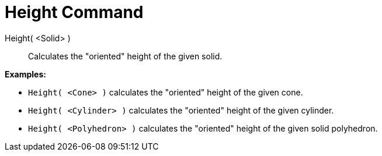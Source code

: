 = Height Command

Height( <Solid> )::
  Calculates the "oriented" height of the given solid.

[EXAMPLE]
====

*Examples:*

* `Height( <Cone> )` calculates the "oriented" height of the given cone.
* `Height( <Cylinder> )` calculates the "oriented" height of the given cylinder.
* `Height( <Polyhedron> )` calculates the "oriented" height of the given solid polyhedron.

====
